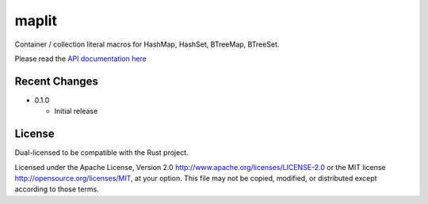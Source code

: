 maplit
======

Container / collection literal macros for HashMap, HashSet, BTreeMap, BTreeSet.

Please read the `API documentation here`__

__ http://bluss.github.io/maplit/

|build_status|_ |crates|_

.. |build_status| image:: https://travis-ci.org/bluss/maplit.svg?branch=master
.. _build_status: https://travis-ci.org/bluss/maplit

.. |crates| image:: http://meritbadge.herokuapp.com/maplit
.. _crates: https://crates.io/crates/maplit


Recent Changes
--------------

- 0.1.0

  - Initial release

License
-------

Dual-licensed to be compatible with the Rust project.

Licensed under the Apache License, Version 2.0
http://www.apache.org/licenses/LICENSE-2.0 or the MIT license
http://opensource.org/licenses/MIT, at your
option. This file may not be copied, modified, or distributed
except according to those terms.
